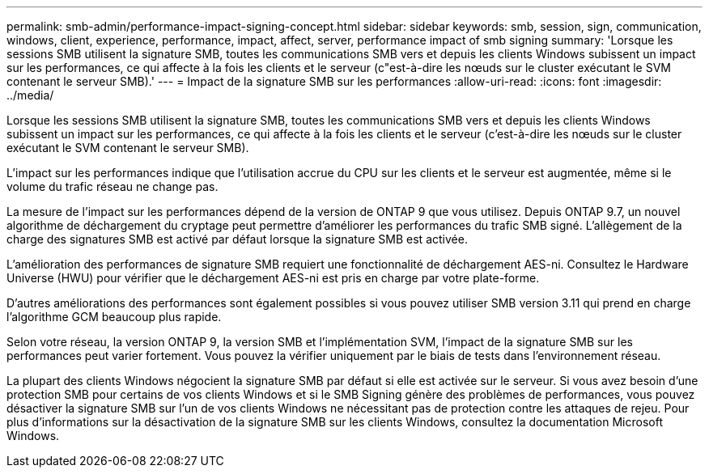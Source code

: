 ---
permalink: smb-admin/performance-impact-signing-concept.html 
sidebar: sidebar 
keywords: smb, session, sign, communication, windows, client, experience, performance, impact, affect, server, performance impact of smb signing 
summary: 'Lorsque les sessions SMB utilisent la signature SMB, toutes les communications SMB vers et depuis les clients Windows subissent un impact sur les performances, ce qui affecte à la fois les clients et le serveur (c"est-à-dire les nœuds sur le cluster exécutant le SVM contenant le serveur SMB).' 
---
= Impact de la signature SMB sur les performances
:allow-uri-read: 
:icons: font
:imagesdir: ../media/


[role="lead"]
Lorsque les sessions SMB utilisent la signature SMB, toutes les communications SMB vers et depuis les clients Windows subissent un impact sur les performances, ce qui affecte à la fois les clients et le serveur (c'est-à-dire les nœuds sur le cluster exécutant le SVM contenant le serveur SMB).

L'impact sur les performances indique que l'utilisation accrue du CPU sur les clients et le serveur est augmentée, même si le volume du trafic réseau ne change pas.

La mesure de l'impact sur les performances dépend de la version de ONTAP 9 que vous utilisez. Depuis ONTAP 9.7, un nouvel algorithme de déchargement du cryptage peut permettre d'améliorer les performances du trafic SMB signé. L'allègement de la charge des signatures SMB est activé par défaut lorsque la signature SMB est activée.

L'amélioration des performances de signature SMB requiert une fonctionnalité de déchargement AES-ni. Consultez le Hardware Universe (HWU) pour vérifier que le déchargement AES-ni est pris en charge par votre plate-forme.

D'autres améliorations des performances sont également possibles si vous pouvez utiliser SMB version 3.11 qui prend en charge l'algorithme GCM beaucoup plus rapide.

Selon votre réseau, la version ONTAP 9, la version SMB et l'implémentation SVM, l'impact de la signature SMB sur les performances peut varier fortement. Vous pouvez la vérifier uniquement par le biais de tests dans l'environnement réseau.

La plupart des clients Windows négocient la signature SMB par défaut si elle est activée sur le serveur. Si vous avez besoin d'une protection SMB pour certains de vos clients Windows et si le SMB Signing génère des problèmes de performances, vous pouvez désactiver la signature SMB sur l'un de vos clients Windows ne nécessitant pas de protection contre les attaques de rejeu. Pour plus d'informations sur la désactivation de la signature SMB sur les clients Windows, consultez la documentation Microsoft Windows.
